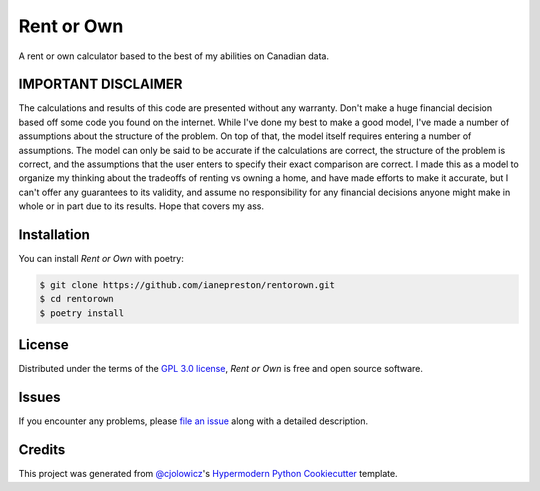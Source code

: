 Rent or Own
===========

A rent or own calculator based to the best of my abilities on Canadian data.

|Tests| |Codecov|

|pre-commit| |Black|

.. |Tests| image:: https://github.com/ianepreston/rentorown/workflows/Tests/badge.svg
   :target: https://github.com/ianepreston/rentorown/actions?workflow=Tests
   :alt: Tests
.. |Codecov| image:: https://codecov.io/gh/ianepreston/rentorown/branch/main/graph/badge.svg
   :target: https://codecov.io/gh/ianepreston/rentorown
   :alt: Codecov
.. |pre-commit| image:: https://img.shields.io/badge/pre--commit-enabled-brightgreen?logo=pre-commit&logoColor=white
   :target: https://github.com/pre-commit/pre-commit
   :alt: pre-commit
.. |Black| image:: https://img.shields.io/badge/code%20style-black-000000.svg
   :target: https://github.com/psf/black
   :alt: Black
.. image:: https://mybinder.org/badge_logo.svg
   :target: https://mybinder.org/v2/gh/ianepreston/rentorown/HEAD?urlpath=lab/tree/index.ipynb
   :alt: Binder


IMPORTANT DISCLAIMER
--------------------

The calculations and results of this code are presented without any warranty. Don't make
a huge financial decision based off some code you found on the internet. While I've done
my best to make a good model, I've made a number of assumptions about the structure
of the problem. On top of that, the model itself requires entering a number of assumptions.
The model can only be said to be accurate if the calculations are correct, the structure
of the problem is correct, and the assumptions that the user enters to specify their exact
comparison are correct. I made this as a model to organize my thinking about the tradeoffs
of renting vs owning a home, and have made efforts to make it accurate, but I can't offer
any guarantees to its validity, and assume no responsibility for any financial decisions
anyone might make in whole or in part due to its results. Hope that covers my ass.


Installation
------------

You can install *Rent or Own* with poetry:

.. code:: console

   $ git clone https://github.com/ianepreston/rentorown.git
   $ cd rentorown
   $ poetry install



License
-------

Distributed under the terms of the `GPL 3.0 license`_,
*Rent or Own* is free and open source software.


Issues
------

If you encounter any problems,
please `file an issue`_ along with a detailed description.


Credits
-------

This project was generated from `@cjolowicz`_'s `Hypermodern Python Cookiecutter`_ template.

.. _@cjolowicz: https://github.com/cjolowicz
.. _Cookiecutter: https://github.com/audreyr/cookiecutter
.. _GPL 3.0 license: https://opensource.org/licenses/GPL-3.0
.. _PyPI: https://pypi.org/
.. _Hypermodern Python Cookiecutter: https://github.com/cjolowicz/cookiecutter-hypermodern-python
.. _file an issue: https://github.com/ianepreston/rentorown/issues
.. _pip: https://pip.pypa.io/
.. github-only
.. _Contributor Guide: CONTRIBUTING.rst
.. _Usage: https://rentorown.readthedocs.io/en/latest/usage.html
